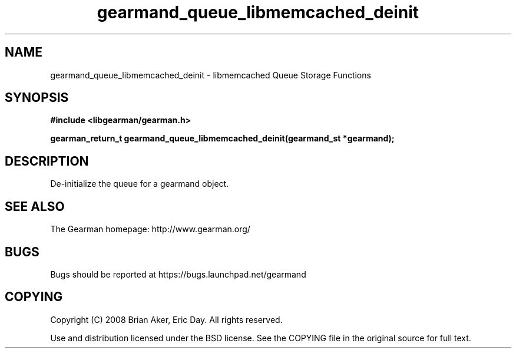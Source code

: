 .TH gearmand_queue_libmemcached_deinit 3 2009-06-01 "Gearman" "Gearman"
.SH NAME
gearmand_queue_libmemcached_deinit \- libmemcached Queue Storage Functions
.SH SYNOPSIS
.B #include <libgearman/gearman.h>
.sp
.BI "gearman_return_t gearmand_queue_libmemcached_deinit(gearmand_st *gearmand);"
.SH DESCRIPTION
De-initialize the queue for a gearmand object.
.SH "SEE ALSO"
The Gearman homepage: http://www.gearman.org/
.SH BUGS
Bugs should be reported at https://bugs.launchpad.net/gearmand
.SH COPYING
Copyright (C) 2008 Brian Aker, Eric Day. All rights reserved.

Use and distribution licensed under the BSD license. See the COPYING file in the original source for full text.
